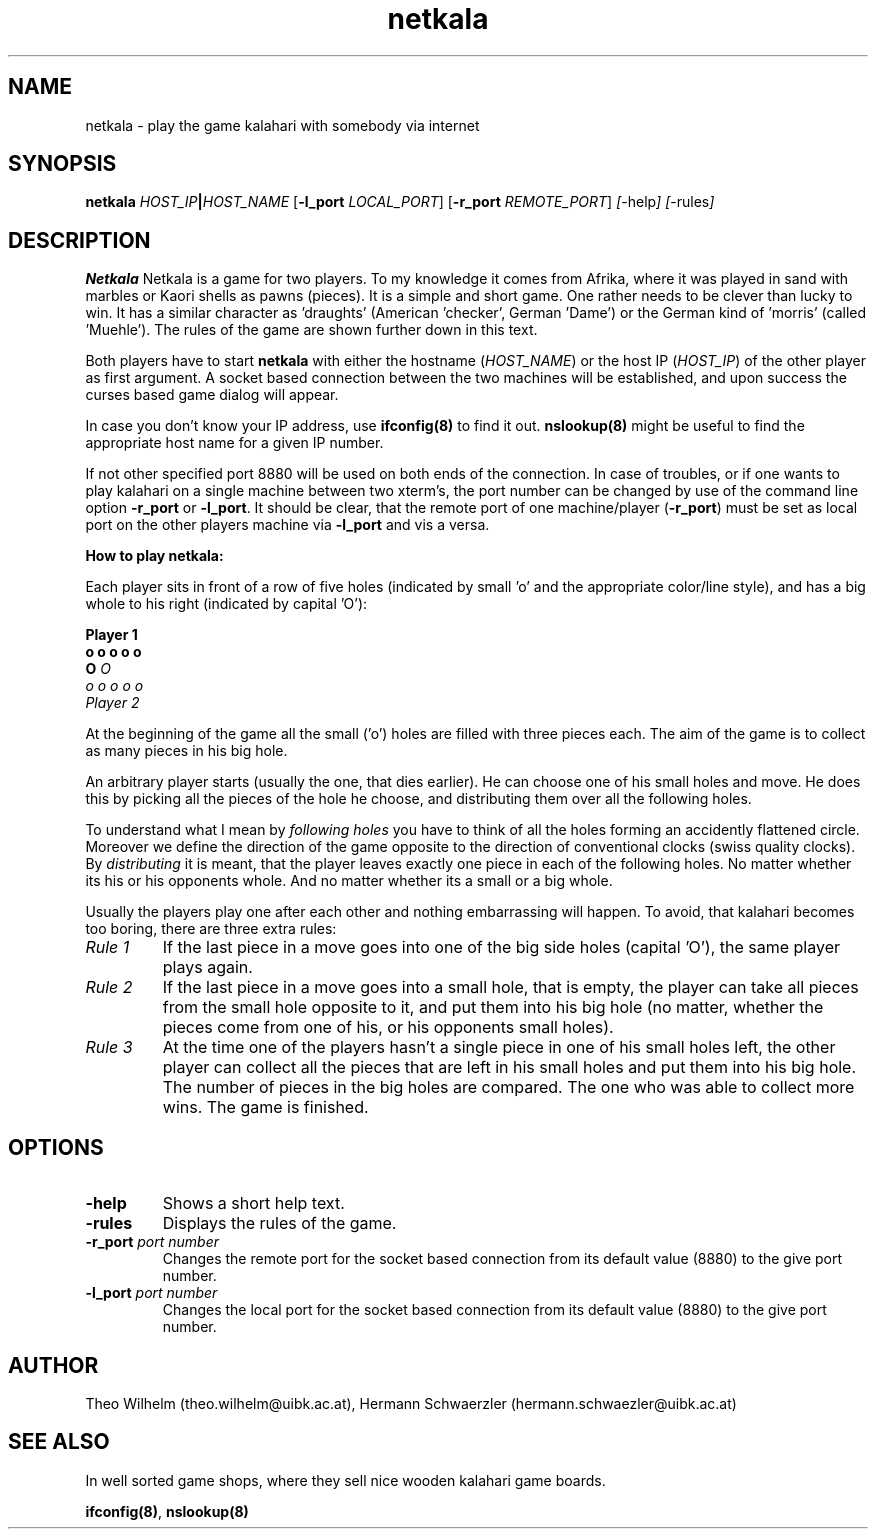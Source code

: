 .TH netkala 6 "August 1, 1999" "" "Linux Users Manual"
.SH NAME
netkala \- play the game kalahari with somebody via internet
.SH SYNOPSIS
.B netkala  
.RB \fIHOST_IP\fP\fB|\fP\fIHOST_NAME\fP
.RB [ \-l_port
.IR LOCAL_PORT ]
.RB [ \-r_port
.IR REMOTE_PORT ]
.IR [ -help ]
.IR [ -rules ]
.SH DESCRIPTION
.B Netkala
Netkala is a game for two players. To my knowledge it comes from
Afrika, where it was played in sand with marbles or Kaori 
shells as pawns (pieces). It is a simple and short game. 
One rather needs to be clever than lucky to win. 
It has a similar character as 'draughts' (American 'checker', 
German 'Dame') or the German kind of 'morris' (called 'Muehle').
The rules of the game are shown further down in this text.
.PP
Both players have to start \fBnetkala\fP with either the
hostname (\fIHOST_NAME\fP) or the host IP (\fIHOST_IP\fP) of
the other player as first argument. 
A socket based connection between the two machines will be
established, and upon success the curses based game dialog will
appear.
.PP
In case you don't know your IP address, use \fBifconfig(8)\fP to 
find it out. 
\fBnslookup(8)\fP might be useful to find the appropriate host 
name for a given IP number.
.PP
If not other specified port 8880 will be used on both ends of
the connection.
In case of troubles, or if one wants to play kalahari on a
single machine between two xterm's, the port number can be
changed by use of the command line option \fB\-r_port\fP or
\fB\-l_port\fP.
It should be clear, that the remote port of one machine/player
(\fB\-r_port\fP) must be set as local port on the other players
machine via \fB\-l_port\fP and vis a versa.
.PP
.B How to play netkala:
.PP
Each player sits in front of a row of five holes (indicated by 
small 'o' and the appropriate color/line style), and has a big 
whole to his right (indicated by capital 'O'):
.PP
            \fBPlayer 1\fP
          \fBo  o  o  o  o\fP
       \fBO\fP                 \fIO\fP
          \fIo  o  o  o  o\fP
            \fIPlayer 2\fP
.PP
At the beginning of the game all the small ('o') holes
are filled with three pieces each. 
The aim of the game is to collect as many pieces in his
big hole.
.PP
An arbitrary player starts (usually the one, that dies earlier). 
He can choose one of his small holes and move. 
He does this by picking all the pieces
of the hole he choose, and distributing them over all the 
following holes. 
.PP
To understand what I mean by \fIfollowing holes\fP
you have to think of all the holes forming an accidently 
flattened circle. 
Moreover we define the direction of the game opposite to the 
direction of conventional clocks (swiss quality clocks).
By \fIdistributing\fP it is meant, that the player leaves exactly 
one piece in each of the following holes. No matter whether its 
his or his opponents whole. 
And no matter whether its a small or a big whole.
.PP
Usually the players play one after each other and nothing
embarrassing will happen. To avoid, that kalahari becomes too
boring, there are three extra rules:
.PP
.IP "\fIRule 1\fP"
If the last piece in a move goes into one of the big side holes
(capital 'O'), the same player plays again.
.IP "\fIRule 2\fP"
If the last piece in a move goes into a small hole, that is
empty, the player can take all pieces from the small hole 
opposite to it, and put them into his big hole 
(no matter, whether the pieces come from one of his, or his 
opponents small holes).
.IP "\fIRule 3\fP"
At the time one of the players hasn't a single piece in one of 
his small holes left, the other player can collect all the pieces
that are left in his small holes and put them into his big hole. 
The number of pieces in the big holes are compared.
The one who was able to collect more wins.
The game is finished.
.SH OPTIONS
.IP \fB\-help\fP
Shows a short help text.
.IP \fB\-rules\fP
Displays the rules of the game.
.IP "\fB\-r_port\fP \fIport number\fP"
Changes the remote port for the socket based connection from
its default value (8880) to the give port number. 
.IP "\fB\-l_port\fP \fIport number\fP"
Changes the local port for the socket based connection from
its default value (8880) to the give port number. 
.SH AUTHOR
Theo Wilhelm (theo.wilhelm@uibk.ac.at), Hermann Schwaerzler
(hermann.schwaezler@uibk.ac.at)
.SH "SEE ALSO"
In well sorted game shops, where they sell nice wooden kalahari
game boards.
.PP
\fBifconfig(8)\fP, \fBnslookup(8)\fP 

